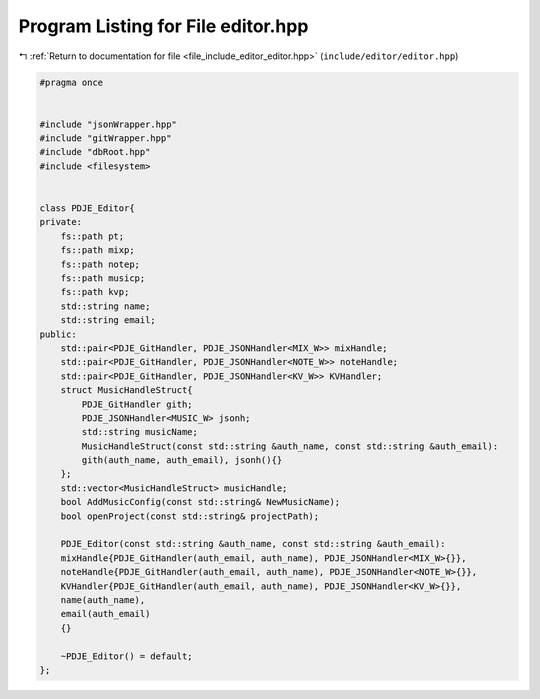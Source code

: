 
.. _program_listing_file_include_editor_editor.hpp:

Program Listing for File editor.hpp
===================================

|exhale_lsh| :ref:`Return to documentation for file <file_include_editor_editor.hpp>` (``include/editor/editor.hpp``)

.. |exhale_lsh| unicode:: U+021B0 .. UPWARDS ARROW WITH TIP LEFTWARDS

.. code-block:: cpp

   #pragma once
   
   
   #include "jsonWrapper.hpp"
   #include "gitWrapper.hpp"
   #include "dbRoot.hpp"
   #include <filesystem>
   
   
   class PDJE_Editor{
   private:
       fs::path pt;
       fs::path mixp;
       fs::path notep;
       fs::path musicp;
       fs::path kvp;
       std::string name;
       std::string email;
   public:
       std::pair<PDJE_GitHandler, PDJE_JSONHandler<MIX_W>> mixHandle;
       std::pair<PDJE_GitHandler, PDJE_JSONHandler<NOTE_W>> noteHandle;
       std::pair<PDJE_GitHandler, PDJE_JSONHandler<KV_W>> KVHandler;
       struct MusicHandleStruct{
           PDJE_GitHandler gith;
           PDJE_JSONHandler<MUSIC_W> jsonh;
           std::string musicName;
           MusicHandleStruct(const std::string &auth_name, const std::string &auth_email):
           gith(auth_name, auth_email), jsonh(){}
       };
       std::vector<MusicHandleStruct> musicHandle;
       bool AddMusicConfig(const std::string& NewMusicName);
       bool openProject(const std::string& projectPath);
   
       PDJE_Editor(const std::string &auth_name, const std::string &auth_email):
       mixHandle{PDJE_GitHandler(auth_email, auth_name), PDJE_JSONHandler<MIX_W>{}},
       noteHandle{PDJE_GitHandler(auth_email, auth_name), PDJE_JSONHandler<NOTE_W>{}},
       KVHandler{PDJE_GitHandler(auth_email, auth_name), PDJE_JSONHandler<KV_W>{}},
       name(auth_name),
       email(auth_email)
       {}
       
       ~PDJE_Editor() = default;
   };

